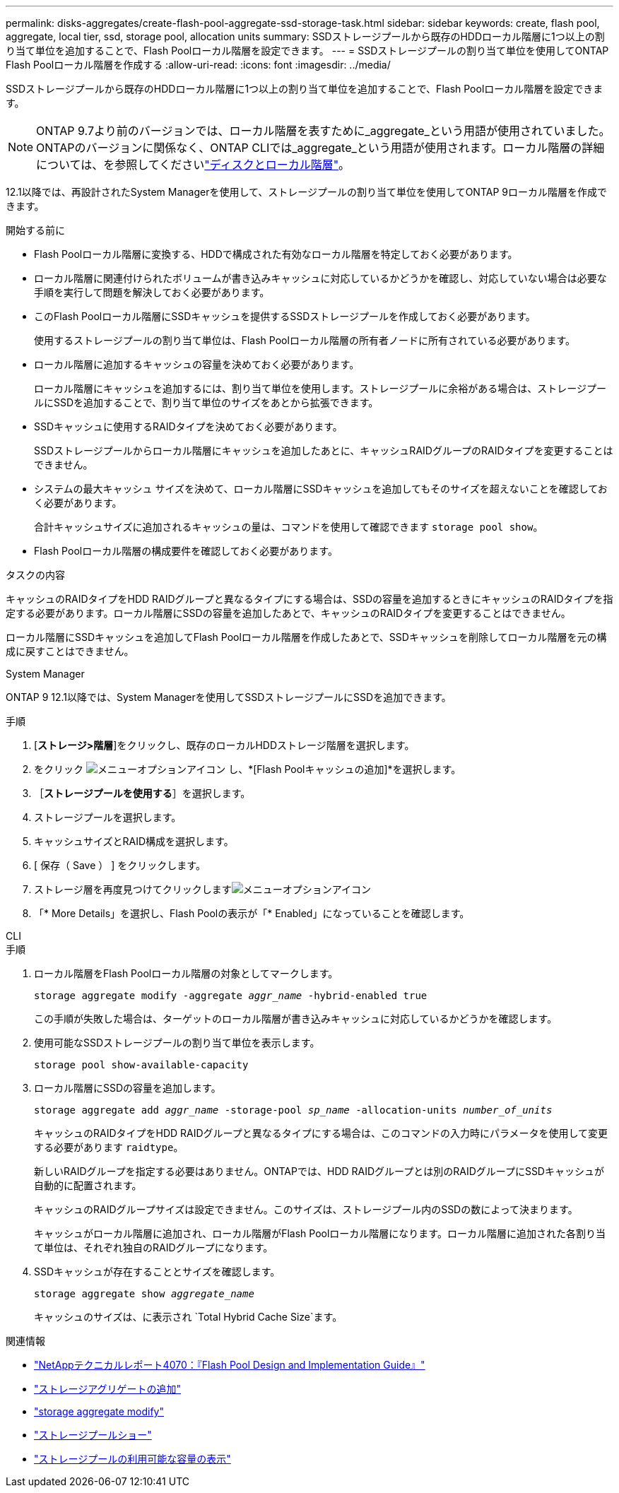 ---
permalink: disks-aggregates/create-flash-pool-aggregate-ssd-storage-task.html 
sidebar: sidebar 
keywords: create, flash pool, aggregate, local tier, ssd, storage pool, allocation units 
summary: SSDストレージプールから既存のHDDローカル階層に1つ以上の割り当て単位を追加することで、Flash Poolローカル階層を設定できます。 
---
= SSDストレージプールの割り当て単位を使用してONTAP Flash Poolローカル階層を作成する
:allow-uri-read: 
:icons: font
:imagesdir: ../media/


[role="lead"]
SSDストレージプールから既存のHDDローカル階層に1つ以上の割り当て単位を追加することで、Flash Poolローカル階層を設定できます。


NOTE: ONTAP 9.7より前のバージョンでは、ローカル階層を表すために_aggregate_という用語が使用されていました。ONTAPのバージョンに関係なく、ONTAP CLIでは_aggregate_という用語が使用されます。ローカル階層の詳細については、を参照してくださいlink:../disks-aggregates/index.html["ディスクとローカル階層"]。

12.1以降では、再設計されたSystem Managerを使用して、ストレージプールの割り当て単位を使用してONTAP 9ローカル階層を作成できます。

.開始する前に
* Flash Poolローカル階層に変換する、HDDで構成された有効なローカル階層を特定しておく必要があります。
* ローカル階層に関連付けられたボリュームが書き込みキャッシュに対応しているかどうかを確認し、対応していない場合は必要な手順を実行して問題を解決しておく必要があります。
* このFlash Poolローカル階層にSSDキャッシュを提供するSSDストレージプールを作成しておく必要があります。
+
使用するストレージプールの割り当て単位は、Flash Poolローカル階層の所有者ノードに所有されている必要があります。

* ローカル階層に追加するキャッシュの容量を決めておく必要があります。
+
ローカル階層にキャッシュを追加するには、割り当て単位を使用します。ストレージプールに余裕がある場合は、ストレージプールにSSDを追加することで、割り当て単位のサイズをあとから拡張できます。

* SSDキャッシュに使用するRAIDタイプを決めておく必要があります。
+
SSDストレージプールからローカル階層にキャッシュを追加したあとに、キャッシュRAIDグループのRAIDタイプを変更することはできません。

* システムの最大キャッシュ サイズを決めて、ローカル階層にSSDキャッシュを追加してもそのサイズを超えないことを確認しておく必要があります。
+
合計キャッシュサイズに追加されるキャッシュの量は、コマンドを使用して確認できます `storage pool show`。

* Flash Poolローカル階層の構成要件を確認しておく必要があります。


.タスクの内容
キャッシュのRAIDタイプをHDD RAIDグループと異なるタイプにする場合は、SSDの容量を追加するときにキャッシュのRAIDタイプを指定する必要があります。ローカル階層にSSDの容量を追加したあとで、キャッシュのRAIDタイプを変更することはできません。

ローカル階層にSSDキャッシュを追加してFlash Poolローカル階層を作成したあとで、SSDキャッシュを削除してローカル階層を元の構成に戻すことはできません。

[role="tabbed-block"]
====
.System Manager
--
ONTAP 9 12.1以降では、System Managerを使用してSSDストレージプールにSSDを追加できます。

.手順
. [*ストレージ>階層*]をクリックし、既存のローカルHDDストレージ階層を選択します。
. をクリック image:icon_kabob.gif["メニューオプションアイコン"] し、*[Flash Poolキャッシュの追加]*を選択します。
. ［*ストレージプールを使用する*］を選択します。
. ストレージプールを選択します。
. キャッシュサイズとRAID構成を選択します。
. [ 保存（ Save ） ] をクリックします。
. ストレージ層を再度見つけてクリックしますimage:icon_kabob.gif["メニューオプションアイコン"]
. 「* More Details」を選択し、Flash Poolの表示が「* Enabled」になっていることを確認します。


--
.CLI
--
.手順
. ローカル階層をFlash Poolローカル階層の対象としてマークします。
+
`storage aggregate modify -aggregate _aggr_name_ -hybrid-enabled true`

+
この手順が失敗した場合は、ターゲットのローカル階層が書き込みキャッシュに対応しているかどうかを確認します。

. 使用可能なSSDストレージプールの割り当て単位を表示します。
+
`storage pool show-available-capacity`

. ローカル階層にSSDの容量を追加します。
+
`storage aggregate add _aggr_name_ -storage-pool _sp_name_ -allocation-units _number_of_units_`

+
キャッシュのRAIDタイプをHDD RAIDグループと異なるタイプにする場合は、このコマンドの入力時にパラメータを使用して変更する必要があります `raidtype`。

+
新しいRAIDグループを指定する必要はありません。ONTAPでは、HDD RAIDグループとは別のRAIDグループにSSDキャッシュが自動的に配置されます。

+
キャッシュのRAIDグループサイズは設定できません。このサイズは、ストレージプール内のSSDの数によって決まります。

+
キャッシュがローカル階層に追加され、ローカル階層がFlash Poolローカル階層になります。ローカル階層に追加された各割り当て単位は、それぞれ独自のRAIDグループになります。

. SSDキャッシュが存在することとサイズを確認します。
+
`storage aggregate show _aggregate_name_`

+
キャッシュのサイズは、に表示され `Total Hybrid Cache Size`ます。



--
====
.関連情報
* https://www.netapp.com/pdf.html?item=/media/19681-tr-4070.pdf["NetAppテクニカルレポート4070：『Flash Pool Design and Implementation Guide』"^]
* link:https://docs.netapp.com/us-en/ontap-cli/search.html?q=storage+aggregate+add["ストレージアグリゲートの追加"^]
* link:https://docs.netapp.com/us-en/ontap-cli/storage-aggregate-modify.html["storage aggregate modify"^]
* link:https://docs.netapp.com/us-en/ontap-cli/storage-pool-show.html["ストレージプールショー"^]
* link:https://docs.netapp.com/us-en/ontap-cli/storage-pool-show-available-capacity.html["ストレージプールの利用可能な容量の表示"^]

